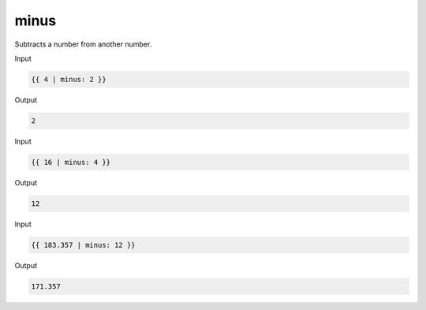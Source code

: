 .. _liquid-filters-minus:

minus
======

Subtracts a number from another number.

Input

.. code:: liquid

   {{ 4 | minus: 2 }}

Output

.. code:: text

   2

Input

.. code:: liquid

   {{ 16 | minus: 4 }}

Output

.. code:: text

   12

Input

.. code:: liquid

   {{ 183.357 | minus: 12 }}

Output

.. code:: text

   171.357